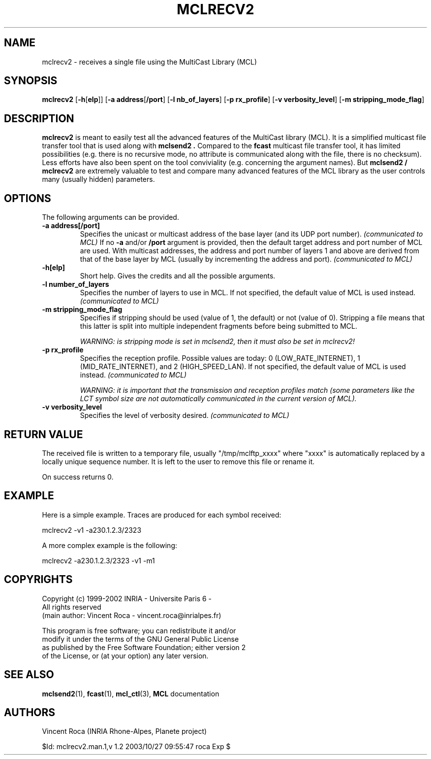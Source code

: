 .\" Copyright (c) 1999-2002 INRIA - Universite Paris 6 - All rights reserved
.\" (main author: Vincent Roca - vincent.roca@inrialpes.fr)
.\" 
.\"  This program is free software; you can redistribute it and/or
.\"  modify it under the terms of the GNU General Public License
.\"  as published by the Free Software Foundation; either version 2
.\"  of the License, or (at your option) any later version.
.\" 
.\"  This program is distributed in the hope that it will be useful,
.\"  but WITHOUT ANY WARRANTY; without even the implied warranty of
.\"  MERCHANTABILITY or FITNESS FOR A PARTICULAR PURPOSE.  See the
.\"  GNU General Public License for more details.
.\"
.\"  You should have received a copy of the GNU General Public License
.\"  along with this program; if not, write to the Free Software
.\"  Foundation, Inc., 59 Temple Place - Suite 330, Boston, MA 02111-1307,
.\"  USA.


.TH MCLRECV2 "1" "" "MCLv3 Reference Manual"


.SH NAME

mclrecv2 \- receives a single file using the MultiCast Library (MCL)


.SH SYNOPSIS

.B mclrecv2
.nh
[\fB-h\fP[\fBelp\fP]]
[\fB-a address\fP[\fB/port\fP]
[\fB-l nb_of_layers\fP]
[\fB-p rx_profile\fP]
[\fB-v verbosity_level\fP]
[\fB-m stripping_mode_flag\fP]
.hy


.SH DESCRIPTION

.B mclrecv2
is meant to easily test all the advanced features of the MultiCast library
(MCL).
It is a simplified multicast file transfer tool that is used along with
.B mclsend2 .
Compared to the
.B fcast
multicast file transfer tool, it has limited possibilities (e.g. there
is no recursive mode, no attribute is communicated along with the file,
there is no checksum).
Less efforts have also been spent on the tool conviviality (e.g.
concerning the argument names).
But
.B mclsend2 /
.B mclrecv2
are extremely valuable to test and compare many advanced features of the
MCL library as the user controls many (usually hidden) parameters.


.SH OPTIONS

The following arguments can be provided.

.TP
.B \-a address[/port]
Specifies the unicast or multicast address of the base layer (and its UDP
port number).
.I (communicated to MCL)
If no
.B -a
and/or
.B /port
argument is provided, then the default target address and port number of
MCL are used.
With multicast addresses, the address and port number of layers 1 and above
are derived from that of the base layer by MCL (usually by incrementing the
address and port).
.I (communicated to MCL)

.TP
.B \-h[elp]
Short help. Gives the credits and all the possible arguments.

.TP
.B \-l number_of_layers
Specifies the number of layers to use in MCL.
If not specified, the default value of MCL is used instead.
.I (communicated to MCL)

.TP
.B \-m stripping_mode_flag
Specifies if stripping should be used (value of 1, the default)
or not (value of 0).
Stripping a file means that this latter is split into multiple
independent fragments before being submitted to MCL.

.I WARNING: is stripping mode is set in mclsend2, then it must also be set in mclrecv2!

.TP
.B \-p rx_profile
Specifies the reception profile.
Possible values are today:
0 (LOW_RATE_INTERNET), 1 (MID_RATE_INTERNET), and 2 (HIGH_SPEED_LAN).
If not specified, the default value of MCL is used instead.
.I (communicated to MCL)

.I WARNING: it is important that the transmission and reception profiles match (some parameters like the LCT symbol size are not automatically communicated in the current version of MCL).

.TP
.B \-v verbosity_level
Specifies the level of verbosity desired.
.I (communicated to MCL)


.SH RETURN VALUE

The received file is written to a temporary file, usually
"/tmp/mclftp_xxxx" where "xxxx" is automatically replaced by a locally
unique sequence number. It is left to the user to remove this file or
rename it.

On success returns 0.


.SH EXAMPLE

Here is a simple example.
Traces are produced for each symbol received:

.nf
mclrecv2 -v1 -a230.1.2.3/2323
.fi

A more complex example is the following:

.nf
mclrecv2 -a230.1.2.3/2323 -v1 -m1
.fi


.SH COPYRIGHTS

.nf
Copyright (c) 1999-2002 INRIA - Universite Paris 6 -
All rights reserved
(main author: Vincent Roca - vincent.roca@inrialpes.fr)

This program is free software; you can redistribute it and/or
modify it under the terms of the GNU General Public License
as published by the Free Software Foundation; either version 2
of the License, or (at your option) any later version.
.fi


.SH SEE ALSO

.BR mclsend2 (1),
.BR fcast (1),
.BR mcl_ctl (3),
.BR MCL
documentation


.SH AUTHORS

Vincent Roca (INRIA Rhone-Alpes, Planete project)

$Id: mclrecv2.man.1,v 1.2 2003/10/27 09:55:47 roca Exp $
